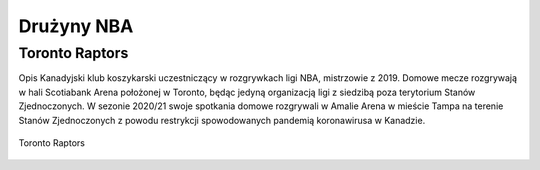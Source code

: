 Drużyny NBA
==================


Toronto Raptors
------------------

Opis
Kanadyjski klub koszykarski uczestniczący w rozgrywkach ligi NBA, mistrzowie z 2019. 
Domowe mecze rozgrywają w hali Scotiabank Arena położonej w Toronto, będąc jedyną organizacją ligi z siedzibą poza terytorium Stanów Zjednoczonych. 
W sezonie 2020/21 swoje spotkania domowe rozgrywali w Amalie Arena w mieście Tampa na terenie Stanów Zjednoczonych z powodu restrykcji spowodowanych pandemią koronawirusa w Kanadzie.


.. figure:: ./obrazki/tr.jpg
   :align: center

   Toronto Raptors
